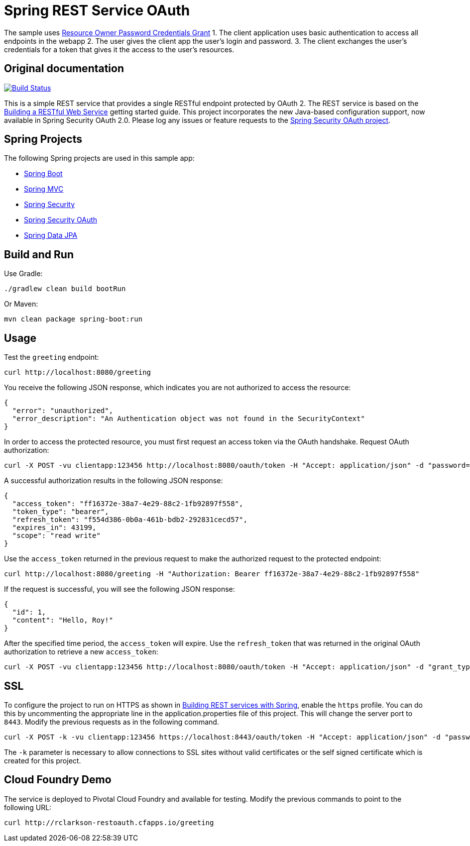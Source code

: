 = Spring REST Service OAuth

The sample uses http://oauthlib.readthedocs.org/en/latest/oauth2/grants/password.html[Resource Owner Password Credentials Grant]
1. The client application uses basic authentication to access all endpoints in the webapp
2. The user gives the client app the user's login and password.
3. The client exchanges the user's credentials for a token that gives it the access to the user's resources.

== Original documentation

image::https://travis-ci.org/royclarkson/spring-rest-service-oauth.svg[Build Status, link=https://travis-ci.org/royclarkson/spring-rest-service-oauth/]

This is a simple REST service that provides a single RESTful endpoint protected by OAuth 2. The REST service is based on the https://spring.io/guides/gs/rest-service/[Building a RESTful Web Service] getting started guide. This project incorporates the new Java-based configuration support, now available in Spring Security OAuth 2.0. Please log any issues or feature requests to the https://github.com/spring-projects/spring-security-oauth/issues[Spring Security OAuth project].


== Spring Projects

The following Spring projects are used in this sample app:

* http://projects.spring.io/spring-boot/[Spring Boot]
* http://docs.spring.io/spring/docs/current/spring-framework-reference/html/mvc.html[Spring MVC]
* http://projects.spring.io/spring-security/[Spring Security]
* http://projects.spring.io/spring-security-oauth/[Spring Security OAuth]
* http://projects.spring.io/spring-data-jpa/[Spring Data JPA]


== Build and Run

Use Gradle:

```sh
./gradlew clean build bootRun
```

Or Maven:

```sh
mvn clean package spring-boot:run
```

== Usage

Test the `greeting` endpoint:

```sh
curl http://localhost:8080/greeting
```

You receive the following JSON response, which indicates you are not authorized to access the resource:

```json
{
  "error": "unauthorized",
  "error_description": "An Authentication object was not found in the SecurityContext"
}
```

In order to access the protected resource, you must first request an access token via the OAuth handshake. Request OAuth authorization:

```sh
curl -X POST -vu clientapp:123456 http://localhost:8080/oauth/token -H "Accept: application/json" -d "password=spring&username=roy&grant_type=password&scope=read%20write&client_secret=123456&client_id=clientapp"
```

A successful authorization results in the following JSON response:

```json
{
  "access_token": "ff16372e-38a7-4e29-88c2-1fb92897f558",
  "token_type": "bearer",
  "refresh_token": "f554d386-0b0a-461b-bdb2-292831cecd57",
  "expires_in": 43199,
  "scope": "read write"
}
```

Use the `access_token` returned in the previous request to make the authorized request to the protected endpoint:

```sh
curl http://localhost:8080/greeting -H "Authorization: Bearer ff16372e-38a7-4e29-88c2-1fb92897f558"
```

If the request is successful, you will see the following JSON response:

```json
{
  "id": 1,
  "content": "Hello, Roy!"
}
```

After the specified time period, the `access_token` will expire. Use the `refresh_token` that was returned in the original OAuth authorization to retrieve a new `access_token`:

```sh
curl -X POST -vu clientapp:123456 http://localhost:8080/oauth/token -H "Accept: application/json" -d "grant_type=refresh_token&refresh_token=f554d386-0b0a-461b-bdb2-292831cecd57&client_secret=123456&client_id=clientapp"
```


== SSL

To configure the project to run on HTTPS as shown in https://spring.io/guides/tutorials/bookmarks/[Building REST services with Spring], enable the `https` profile. You can do this by uncommenting the appropriate line in the application.properties file of this project. This will change the server port to `8443`. Modify the previous requests as in the following command.

```sh
curl -X POST -k -vu clientapp:123456 https://localhost:8443/oauth/token -H "Accept: application/json" -d "password=spring&username=roy&grant_type=password&scope=read%20write&client_secret=123456&client_id=clientapp"
```

The `-k` parameter is necessary to allow connections to SSL sites without valid certificates or the self signed certificate which is created for this project.


== Cloud Foundry Demo

The service is deployed to Pivotal Cloud Foundry and available for testing. Modify the previous commands to point to the following URL:

```sh
curl http://rclarkson-restoauth.cfapps.io/greeting
```
